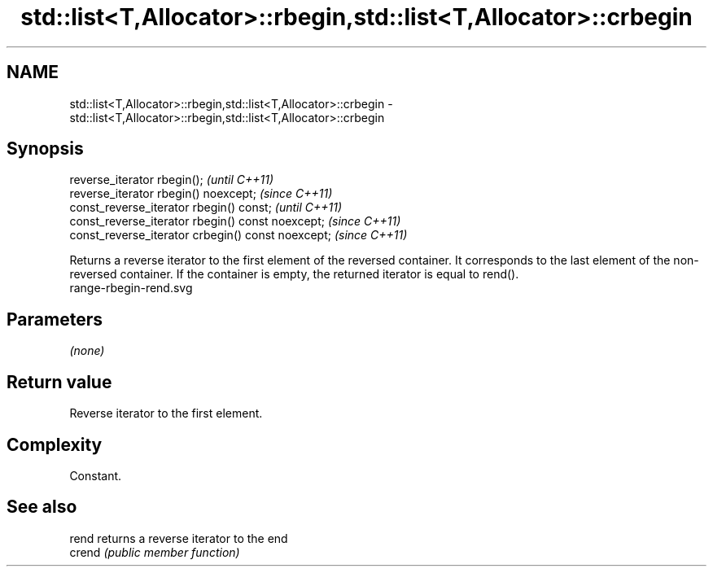 .TH std::list<T,Allocator>::rbegin,std::list<T,Allocator>::crbegin 3 "2020.03.24" "http://cppreference.com" "C++ Standard Libary"
.SH NAME
std::list<T,Allocator>::rbegin,std::list<T,Allocator>::crbegin \- std::list<T,Allocator>::rbegin,std::list<T,Allocator>::crbegin

.SH Synopsis

  reverse_iterator rbegin();                        \fI(until C++11)\fP
  reverse_iterator rbegin() noexcept;               \fI(since C++11)\fP
  const_reverse_iterator rbegin() const;            \fI(until C++11)\fP
  const_reverse_iterator rbegin() const noexcept;   \fI(since C++11)\fP
  const_reverse_iterator crbegin() const noexcept;  \fI(since C++11)\fP

  Returns a reverse iterator to the first element of the reversed container. It corresponds to the last element of the non-reversed container. If the container is empty, the returned iterator is equal to rend().
   range-rbegin-rend.svg

.SH Parameters

  \fI(none)\fP

.SH Return value

  Reverse iterator to the first element.

.SH Complexity

  Constant.


.SH See also



  rend  returns a reverse iterator to the end
  crend \fI(public member function)\fP






